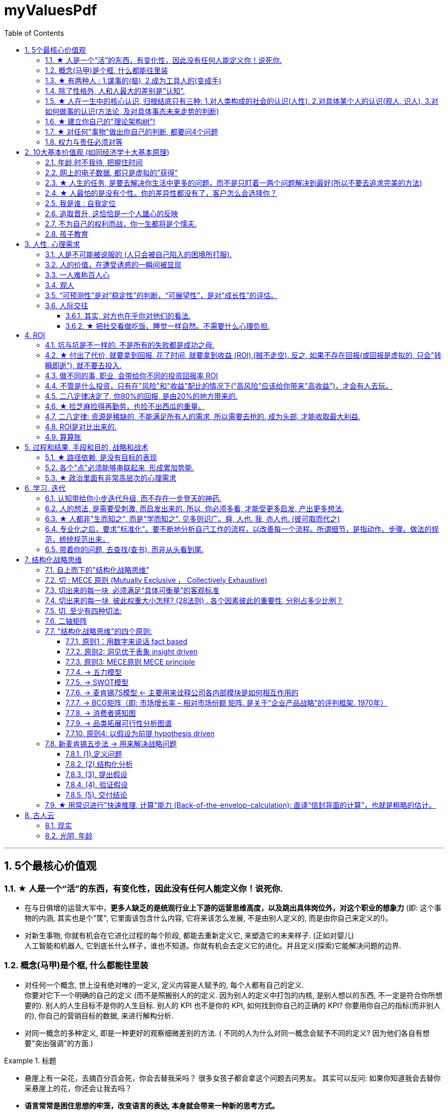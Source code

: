 
= myValuesPdf
:toc: left
:toclevels: 3
:sectnums:

'''


== 5个最核心价值观

=== ★ 人是一个“活”的东西，有变化性，因此没有任何人能定义你！说死你.

- 在与日俱增的运营大军中，*更多人缺乏的是统观行业上下游的运营思维高度，以及跳出具体岗位外，对这个职业的想象力* (即: 这个事物的内涵, 其实也是个"筐", 它里面该包含什么内容, 它将来该怎么发展, 不是由别人定义的, 而是由你自己来定义的!)。

- 对新生事物, 你就有机会在它进化过程的每个阶段, 都能去重新定义它, 来塑造它的未来样子. (正如对婴儿) +
人工智能和机器人, 它到底长什么样子，谁也不知道。你就有机会去定义它的进化。并且定义(探索)它能解决问题的边界.


=== 概念(马甲)是个框, 什么都能往里装

- 对任何一个概念, 世上没有绝对唯的一定义, 定义内容是人赋予的, 每个人都有自己的定义. +
你要对它下一个明确的自己的定义 (而不是照搬别人的的定义. 因为别人的定义中打包的内核, 是别人想以的东西, 不一定是符合你所想要的). 别人的人生目标不是你的人生目标. 别人的 KPI 也不是你的 KPI,  如何找到你自己的正确的 KPI? 你要用你自己的指标(而非别人的), 你自己的营销目标的数据, 来进行解构分析.

- 对同一概念的多种定义, 即是一种更好的观察细微差别的方法. ( 不同的人为什么对同一概念会赋予不同的定义? 因为他们各自有想要"突出强调"的方面.)

.标题
====
- 悬崖上有一朵花，去摘百分百会死，你会去替我采吗？
很多女孩子都会拿这个问题去问男友。
其实可以反问: 如果你知道我会去替你采悬崖上的花，你还会让我去吗？
====

- *语言常常是困住思想的牢笼，改变语言的表达, 本身就会带来一种新的思考方式。*


=== ★ 有两种人 : 1.谋事的(脑), 2.成为工具人的(变成手)

[options="autowidth" cols="1a,1a"]
|===
|Header 1 |Header 2

|谋事者
|- *始终会关心更底层的逻辑, 即, 我做什么(how), 才能更好驱动自己生意的某个指标发展? 即, 你脑海中已经开始形成"对于业务进行拆解, 驱动, 和管理"的思维模型.*

- 中国古语"知之为知之, 不知为不知" , 从来不是谋事者的价值观. *谋事者从来不会以"自己并非那个专业出身的人士",而关闭自己大脑的主动分析判断能力, 来抑制自己观点的发表,* 盲从"专家". 谋事者绝不会"被动式的学习", 和"不加验证, 不加批判"的接收他人的说法. ( 具有独立思考能力, 和批判性思维.)  +
**掌握"结构化战略思维"的谋事者, 不会以“不懂”为拒绝思考的借口，他总是试图分解问题，**运用放之四海而皆准的方法 (太阳底下没有新鲜事), 来逐渐深化“切”好问题.

- **谋事者在内心中, 首先就是把自己定位成”解决问题的人”，**而不是"在一旁的看戏者, 吃瓜群众". *谋事者的性格中, 本身就对问题保持着亢奋的“进攻”状态。(你自己就是爱思考者，要建立自己的价值观方法论大树框架"的人. 项羽: 彼可取而代之.* 曹操: 若天下没有孤，不知有几人称帝几人称王.)

- 正像王立群所说, *人分为几种: 1. 琢磨事的, 2. 琢磨人的, 3. 琢磨钱的, 4. 琢磨人事钱三者的, 5. 琢磨"死物"的(设计, 工匠).*

- 淘宝网总裁孙彤宇有90%的时间都在考虑淘宝的发展.

|工具人
|- 只关注把手中的事情做完, 而不去想这件事的意义价值有多大, 要想驱动你公司业务的发展, 有没有更好的方式?
|===


=== 除了性格外, 人和人最大的差别是”认知”.

- 天下大势(决策)，归根到底其实就取决于"关键人的关键认知".

- 画面设计这种工作, 是没有内涵的, 你被花花绿绿的画面吸引一天, 看过即忘, 头脑依然空空. 因为画面不像看书一样对你有思想收获 (有精神食粮感)!

=== ★ 人在一生中的核心认识, 归根结底只有三种: 1.对人类构成的社会的认识(人性). 2.对具体某个人的认识(观人, 识人), 3.对如何做事的认识(方法论, 及对具体事态未来走势的判断)

=== ★ 建立你自己的"理论架构树"!

去看管理学的书,找出里面的所有模型, 把前人总结出来的模型， 用MECE法则, 来重新分析拆解,组装到你自己的"理论架构树"上.





=== ★ 对任何"事物"做出你自己的判断, 都要问4个问题

[options="autowidth" cols="1a,1a"]
|===
|Header 1 |Header 2

|1.它存在的意义和价值是什么?
|即, *它是为了解决什么问题, 而存在?* 为什么它必须要存在? *它(该理论, 该方法)的同类竞争对手有哪些?* 其他事物能替代它吗 ?

|2.它宣称能针对解决的问题, 这些问题重要吗? 价值度如何?
|

|3.它是如何做到的?
|方法是什么? *背后的原理是什么?* 底层逻辑是什么? 心理学依据是什么? *每个方法的ROI如何? 成功率如何? 优点和缺点分别是什么?* 使用场景的前提要求是什么?

|4.没有一个理论是完美无缺的.
|对同一个问题, 经常不同高人间的观点(所站角度), 也会彼此不同 (这在政治学领域很常见). 那么你就要特别注意**他们(即竞争性理论)彼此间的批判, 观点逻辑如何. 对对方理论的漏洞, 挖掘深度如何?** 犀利度如何, 一针见血吗? 令你拍案叫绝吗? 并以此来补足你的思考漏洞, 和理论框架.

理论的思想演变历史, 能让我们知道它一路在解决的缺点.
不迷信任何理论, 就去查看它一路演过来的思想史. (背后的逻辑演变链条, 前因后果, 渊源发展路径). *因为每一次发展更新, 都是它试图解决自己原先的缺陷.*

image:img/0007.svg[,]
|===

=== 权力与责任必须对等

.标题
====
- 消费者购买某产品, 必定要通过"用户之旅"的全过程. 所以不能让负责最前端内容推广的公关人, 直接承诺最后一个环节的销售成果.
====

'''

== 10大基本价值观 (如同经济学十大基本原理)

=== 年龄,时不我待, 把握住时间

- 无论你做不做，学不学，你都会活到那个年龄！

=== 网上的电子数据, 都只是虚拟的”获得”

- 你在网上寻找的“圆梦”行为, 都只是虚拟的“获得”. 因为你都没有实实在在的得到它们. (无论你在电子游戏中获得多少"财富"和"成就", *游戏或电子数据从硬盘上一删, 就都没了. 而你之前为之浪费的时间, 却是实实在在的损失.* 只有真正进到你现实口袋里的，才是你真正得到的！ +
所以, 人的一辈子活动, 无论你做什么, 最大的实实在在的实体物质遗留, 就是生儿育女传承下去! 其他都会化为烟云.
**时光会带走无形，留下的只有实体。**回忆, 无形, 只属于我们自己 (随着我们死亡而消散)，而实体(实物财富)才是你唯一能留给后代的东西。

- 能在脑子里想到最终效果的东西(如打游戏, ps图片)，就不要实际再去做它们，因为你只不过是把脑中已经知道的结果, 再在电脑前浪费时间重复了一遍，没有必要! 只是在浪费你当天的时间. 你完全可以把这段时间用在其他方面.

=== ★ 人生的任务, 是要去解决你生活中更多的问题，而不是只盯着一两个问题解决到最好(所以不要去追求完美的方法)

- 正如你一路长大, 都不是"恋爱专家","育儿专家", "教育专家", "父母专家", "买房专家", "买车专家", 但你却一路解决了很多人生大事. 这正是你的人生任务! 必须要完成的. 很多事情我们只需要赢，而并非必须做到完美。 +
因此, 你要追求去解决"更多问题"(成为事事60分的管理者, 而不是成为只能做一件事的100分的专家), 即, 不断向管理层上走, 向"上方"走, 而不是在"平行线"上走.

- 兴趣分两种，一种是**(狭窄的)技术类兴趣**（下棋，弹琴，画画，编程，武士），一种是**(具有综合能力锻炼的)事业类兴趣**（做生意，建帝国，赚大钱，诸侯之心）。(就可以将人分成"工具人"和"谋事者").


=== ★ 人最怕的是没有个性。你的差异性都没有了，客户怎么会选择你？

- 人最怕的是没有个性。 *没有个性，你就只能做别人的影子或者传声筒。都不用说你的优势在哪里了，你的差异性都没有了，客户怎么会选择你？*(我们要让别人, 无论他是客户, 朋友, 对象, 知道我们的独特，这一点非常重要。)

.标题
====
- 电视上每个主持人，如果都只是拷贝其他之前的主持人的讲话的方式，哪里会有这么多各式各样的主持风格来？大家都长一个样子，分不出谁是谁了。

- **同质化艺人过多，会降低每一个偶像的不可替代性，**最终导致粉丝社群的黏性下降，缩短每一个偶像产品的变现周期。
(所以“设计师主不要有自己的风格？“你只会变成可无缝替换的标准件螺丝！自我阉割。这句话完全是站在资本方立场做出的，对资方有利，而不利于设计师本人）

- 如果是千篇一律的作品，有什么必要存在？总是要有点不一样的内容.
====

- 这些路不是用来局限住你的，而只意味着提供你一些选择的途径. *没有创新精神的人, 永远也只能是一个执行者。*

- **遇到比你有钱的人，请不要自动的卑躬屈膝，**除非…他有要把他的钱给你… *而通常有钱人，并不会把钱送给随便就对他们卑躬屈膝的人。*

=== 我是谁 : 自我定位

[options="autowidth" cols="1a,1a"]
|===
|Header 1 |Header 2

|正确的自我站位:
|→ 面对陌生人，是站在他们的上有老下有小的家人之后。  +
→ 面对熟人，是站在他们的老公或老婆之后（时时刻刻想到他们家人关系网），而非仅你们两个人面对面的存在. +
唯如此，你才能超脱于"陷入与对方的情感纠葛”之外！*你要跳出来, 作为外人, 第三方旁观者, 你才能看清楚: 在外人看来”你和人家有家室的人”这一出是何等的狗血剧情.*

|*你与同事之间都没有情感欠债, 彼此都不欠什么, 轻松点好.*
|
|===


=== 追取晋升, 这恰恰是一个人雄心的反映


- 通过各种手段(与高管有联系)获得上升(晋升)没什么不好意思的, 这恰恰是一个人雄心的反映, 当前的低下"现状"不匹配自己的真正能力!

- *要是我不主动去做这件事，他们可能永远也不会给我这个机会。* +
注意这种巧妙的说话方式，把公司的利益放在首位. 你在讲出自己想要的工作调整的时候，无论是重新安排还是工作时间变动，都要强调这对你的雇主会有什么影响，而不是对你自己。不要说“我需要”，或者“我想”，要在老板还没有来得及说出他们关心的问题之前，就打消他们的顾虑：工作调整会损害到你的业绩吗？会给公司增加成本吗？你负责的客户和业务会受到损失吗？

- 即使是做运营工作, 如果一个公司它对运营的期待, 就是定期生产出标准的内容、做些活动、维护促活核心用户，*这类架构给予运营师的可操作性空间 (及对你个人的成长性), 就非常有限。*(所以刘备不会久居人下, 必须要有自己能自主的空间, 地盘.)

=== 不为自己的权利而战，你一生都将是个懦夫.

- *我们最终会被人的坚强性格能力所吸引, 他的艺倒是其次的.*  +
我们为什么会被郭德纲吸引? 因为他的奋斗精神, 当他陷入困境时(因私下报销而成被告事件,陷入抄袭网络段子事件)的强大的求生欲爬出来的精神, 与敌人战斗(嘴仗)不认输的精神. *在这种强烈的战斗精神下, 他的优秀才艺能力的吸引力, 反倒显得其次了, 黯然失色了.* 于是最终, 郭德纲就成了一个既有才艺能力, 又有不服输的性格魅力的人.

=== 孩子教育

- *你是否在很多情况下，担心其他事物，其程度要超过对自己或孩子成长及情感关系的重视？*

'''


== 人性, 心理需求

=== 人是不可能被说服的 (人只会被自己陷入的困境所打服).

- 屁股决定脑袋, 站位决定态度

[options="autowidth" cols="1a,1a"]
|===
|Header 1 |Header 2

|*有不虞之誉，有求全之毁.*
|虞：预料。有意料不到的赞誉，也有过分苛求的诋毁。所以毁誉不必太在意。

|*善操理者-不能有全功，善处身者-不能无过失。*
|善于处理事理, 尚且不能完全成功. 善于修身的人, 尚且不能没有过失。

|百善孝为先，论心不论迹，论迹贫家无孝子； +
万恶淫为首，论迹不论心，论心终古少完人。
|真正孝顺与否, 这个主要看心，不是看表面行为，不是说锦衣玉食给父母就是孝顺，假如这样的话，那么清贫的人家就没有孝子了。  +
真正好色与否, 这个主要看行为，不是看心，假如按心念论，世人都免不了面对美色动心，这样的话，世上就没有一个完美无缺的人了。
|===


=== 人的价值，在遭受诱惑的一瞬间被显现

[options="autowidth" cols="1a,1a"]
|===
|Header 1 |Header 2

|**权，然后知轻重；度，然后知长短。**物皆然，心为甚。
|权：本指秤锤，这里用作动词，指称物。  +
称一称才知道轻重，量一量才知道长短，什麽东西都是如此，人心更是这样。

|相形不如论心，*论心不如择术.*
|观察人的相貌, 不如考察他的思想; 考察他的思想, 不如鉴别他立身处世的方法。
|===

.标题
====
- 其实我并没有傻到每次约会都带女儿，我只是想试一下，他对我女儿的态度。
====

=== 一人难称百人心

[options="autowidth" cols="1a,1a"]
|===
|Header 1 |Header 2

|人上一百，形形色色shai。 人上一万，无边无沿.
|

|一路玩意 惊动一路主顾, 一路宴席 款待一路宾朋。
|
|===

=== 观人

=== “可预测性”是对”稳定性”的判断，“可展望性”，是对”成长性”的评估。

→ 如果你十次有八次把事情做到80分，两次做到60分，上司对你的预期就是80分；  +
→ 如果你十次有六次把事情做到100分，四次不及格，那上司对你没有稳定的预期。


=== 人际交往

==== 其实, 对方也在乎你对他们的看法.

- 台上表演者, 也希望台下观众能与自己互动越热情越好. 而不是收到冷场.

==== ★ 把社交看做吃饭、睡觉一样自然。不需要什么心理负担.

- 社交就像吃饭、睡觉一样重要，同样，也应该像吃饭、睡觉一样自然。*不要对它抱着过高的期待和目标，把它放低一点，让它成为你生命中一件自然而然的事情，把它跟你的形象、评价、标准松绑。*


'''

== ROI

=== 坑与坑是不一样的. 不是所有的失败都是成功之母.

- 坑与坑是不一样的. 有的坑(编程)你可以填平; 有的坑(设计)你只会陷死在里头, 并不会因你有多少决心和热情而能跨过.

- 不是所有的失败都是成功之母，那些"有价值"的失败, 它们必须具备3个前提条件:

[options="autowidth" cols="1a,1a"]
|===
|Header 1 |Header 2

|1.*必须具有清晰的评判标准,* 而非像艺术那样玄学, "文无第一武无第二".
|可量化.

- "运营"本身不是个具有"标准化"的职业. 那你就很难总结成"课程". 因为个人理论色彩浓厚的课程, 很难普世. (这和"设计"这种工作是一样的)

|2.可重复,*可复现, 可复盘*
|- 投资（炒股）行为有一个特点，赚了钱常常不知道是怎么赚的，亏钱也不知道是怎么亏的，或者说**总结的那些原因, 没有可重复性。无法从成功中总结经验，也无法从失败中总结教训，这只能叫"经历", 而非"教训"。**

|3.损失是可控的
|能实施“快速失败”策略的前提, 是你对失败的亏损, 能拥有"可控性". 否则, 该策略就会变成一个黑洞: 一开始以为只是一个小小的投入，最后却变成“葫芦娃救爷爷"，全部搭进去了.
|===


=== ★ 付出了代价, 就要拿到回报. 花了时间, 就要拿到收益 (ROI),(贼不走空). 反之, 如果不存在回报(或回报是虚拟的, 只会"转瞬即逝"), 就不要去投入.

- 学习中遇到的问题, 在你解决后, 必须将"解决过程中的思路, 和采坑教训"记录下来, 复盘. 即, *结果不重要, 如何想出"解决思路"的过程, 才是最有价值的! 如果没有复盘，你 90% 的功夫白费了 —— 你花了不少时间，读了不少代码，除了拿到一个结果外，并无太大的"掌握了解决问题的方式"收获。*

- 提高复盘频率: 在做事的当时，遇到各种问题，你做出过的各种失误, 就要立刻把"领悟"记录下来，随遇随记，用最小迭代法，最高频率的提升自己。

=== 做不同的事, 职业, 会带给你不同的投资回报率 ROI

- 两个骰子加起来:  +
→ 等于5点的概率, 是 1/9.  +
→ 等于2点和12点的概率最小, 是1/36.  +
→ 中间7点的概率最大, 是 1/6.  +
*我们发现, 这11种情况并不是等概率的.*

- 好的, 成功概率更高的专业和职业, 就是比低的职业更能上岸！

- 男怕如错行. *越是吃人深坑的入口处，越是铺满了最迷惑人的鲜花, 来引诱你陷进去.*

=== 不管是什么投资，只有在"风险"和"收益"配比的情况下("高风险"应该给你带来"高收益")，才会有人去玩。

- 刚成立的新公司值得去吗？其实这个问题的本质, 跟"刚成立的公司值不值得投资"(即"风险投资")是一个样的。 +
去刚成立的新公司，也是**风险投资, 要讲风险和收益配比的原则，你不能承担着巨大的风险(新创业公司)，但却只能获得明显很小的收益(低薪水).**

- 在风险不变的情况下扩大收益, 和在收益不变的情况下减小风险, 是一回事。


=== 二八定律决定了, 你80%的回报, 是由20%的地方带来的.

- *二八定律表明, 最后10%的功能, 往往需要90%的成本耗费, 在投入产出比是不合算的. 只要你舍弃最棘手的那10%的任务, 你肯定能更轻松的解决更有利润价值的90%的问题.* +
即使不计成本, 事实上也没有人能提供100%解决方案的软件. 你只能满足大多数人的需求中的大多数问题, 而不是全部. (同样, 不可能世界上所有人都喜欢你. 你也不是人民币, 能满足人见人爱.)

.标题
====
- 程序运行的80％的时间, 其实是花在20％的代码上，剩下80％的代码就算优化到速度无穷快，也没有意义。
- 很快就飞进垃圾桶的东西, 比如设计, 不需要你去打磨.
- 你的短视频也不是"做电影"要流传后世.
- 把用英文写文档, 说成是为了提高逼格，显然是很幼稚的看法。人的精力是有限的，当然要投入到收益最大的事情上面去。
- 穷人常常把钱花在昂贵的治疗上，而不是廉价的预防上。
====


=== ★ 捡芝麻捡得再勤劳，也捡不出西瓜的重量。

- 不要从垃圾堆(新闻,自媒体)里提炼黄金, 你直接从书里(教科书等)能得到的更多!你花n天几百个小时想从自媒体文章中提炼出的干货, 还不如你看几个小时的好书能从中得到的多. 所以, 放弃这些成堆的自媒体文章, 去阅读人家整理好的干货书籍, 才是使你"不浪费大量宝贵时间"的最好做法.

.标题
====
生活中捡芝麻的行为:  +
→ 为了省一元出租车钱，在路上多走 10 分钟。 +
→ 为了抢几元钱的红包，每隔三五分钟就看看微信。  +
→ 为了“双十一”抢货不睡觉。
====

=== 二八定律: 资源是稀缺的, 不能满足所有人的需求, 所以需要去抢的. 成为头部, 才能收取最大利益.

.标题
====
- 1%的电影拿下43%的电影票房，那么也就是说99%的影片去争夺57%的市场空间. (成为头部, 才能收取最大利益.)
====


=== ROI是对比出来的.

- 对roi的衡量, 不是从单方因素决定的. AI 对你的替代，不取决于(求职者)你的能力，而是取决于(资方)对AI的"使用成本"考量。


=== 算算账

- 双休和的单休，看起来只多了一天，但实际上是6:1和2.5:1（工作时间比休息时间）的差别: 5天工作/2天休息= 2.5/1

'''

== 过程和结果, 手段和目的, 战略和战术

=== ★ 路径依赖, 是没有目标的表现

- "因为以前这样做，所以现在也这样做..." 这个思考是错的。这样的路径不是根据目标来的，是**根据以往习惯来的(即路径依赖)，这是没有目标的表现。 (必须倒过来想, 以终为始. )**

.标题
====
- 对用户来说，他关心的是速度, 比如"扫描速度从20秒提升到10秒". 这个目标实现了，留存率自然就上来了。而不是公司一开始就把目标设计成"留存率"或用户"使用次数"，因为这只是"公司角度"的目标和需要, 而不是"用户"的目标和需要. 所以一定要站在用户的角度来考虑问题. *在“速度”这个目标下, 又能分解出很多个子目标.*
====

=== 各个"点"必须能够串联起来, 形成累加势能. +
所谓战略, 就是在你的大方向下, 各个"点"必须能够串联起来, 形成累加势能。 如果你在各种方向上布满了各种产品，*彼此却不能借力, 以至于每个单点都只能单独去与对手竞争, 你就会非常吃力.*  +
(这和人生是一样的, 你在人生中所做的任何事情, 必须对你的最终目标有累加推动效果. 即, 不要去积累你不想积累的, 对你"上岸"没有用的经验!)


=== ★ 政治里面有非常高层次的心理需求

- 对客户是需要引导的，你要启发 (如同古代的说客一样. 他不一定想到这些利害关系, 所以你要启发他们,就如同古代的说客一样)。*客户的需求是不一样的，不同的人他有不同的需求，*"三扣"是低层次的客户的低层次的需求。如果你无法启发客户的高层次的需求，那你就只好把自己混同于其他那些低层次的销售人员。*人往低处走一定比人往高处走要容易.* 做销售，如果你把自己混同于低层次的这种销售，最后你一定是做到了所有的客户全是低层次的客户。

- *政治里面有非常高层次的需求，你如果能够涉及到客户内部的高层次的这种政治利益的种种冲突，能发现很多机会* (想想中国历史, 三国志里面的政治斗争和说客游说)，而不是去简单的满足他一些基本上的需求而已。

- 我虽然反感商业的暧昧、灰色的、不体面的一面，但这恰恰是做成一个事业的必经之路。*不是说把自己变脏，而是说把自己弄得容忍度要大一些 (黑白通吃)，要不然你就没法运作一个很大的事情。*

'''

==  学习, 迭代

=== 认知带给你小步迭代升级, 而不存在一步登天的神药.

- 学习类, 思维升级的课程, 最好把它们看做是能给你启发(每次都比旧的你, 多知道一点点), 而不要把它们看做是灵丹妙药, 吃一颗就能直接让你跨一大步, 改变命运.

- 讲"抗压"的书，里面每一条, 你觉得作用都很小. 事实上这源于你的错误预期，幻想着有一个神招能一下子解决你的大问题. 其实世上不存在神药, 有的只是一个个心理小技巧，虽然它们每一个都作用微小，就像一条条蛛丝一样，但几十个小技巧合在一起，共同来起作用，就能像"结成的蛛网"一样，联合起来就有强大的力量了！

=== 人的想法, 是需要受刺激, 而启发出来的. 所以, 你必须多看, 才能受更多启发, 产出更多想法.

- 无论是行业, 还是政治(历史), 你需要不断的去思考对手, 和他们这样做背后的逻辑, 你才能对于这个行业形成越来越清晰的认知格局。

- 如果你能进入世界精英的大脑，他们眼睛所看到的东西你也能看到，他们耳朵所听到的东西你也能听到，他们**做过的事、成长与得到经验的历程、生存与斗争交手的细节，他们的情感动摇与意志抉择，他们的判断依据与价值观排序，**你都犹如和他们一体一般经历并知晓。遍观人、事、组织的生存历程本质之后，就等于你自己经历了这些一遍一样，你和他们就是拥有完全一样的思想见识与能力影响力。

=== ★ 人都非"生而知之", 而是"学而知之". 见多则识广。舜, 人也. 我, 亦人也. (彼可取而代之)

- 数学只分为三种: 你没见过的、你没理解的、你已经忘记的.

=== 专业化之后，要求"标准化"。要不断地分析自己工作的流程，以改善每一个流程。所谓细节，是指动作、步骤、做法的规范，统统规范出来。

=== 带着你的问题, 去查找(查书), 而非从头看到尾.

- 没有问题，就是最大的问题. 因为**没有问题，就意味着你不知道你的目标在哪里. 就不知道你的船真正应该往哪个方向去.** 所以你从头看到尾, 就是最大的浪费时间.(尤其看低含金量的自媒体文章时)

'''

== 结构化战略思维

=== 自上而下的"结构化战略思维”

- 不会因缺乏相关的专业知识和经验而纠结，往往直接从问题本身（“上”）着手: 用“切”的方法, 来分解问题. 并**用严谨的逻辑, 全面地提出假设，而后或通过对数据的采集与分析, 来证实假设，或证伪, 推翻已有假设, 并建立新的假设（“下”），如此循环, 而深入地验证假设。**不断探究深“挖”问题核心，以获取问题的最终解决方案。

.标题
====
- 你要想出, **通过何种方法，来验证这个观点? 为什么你的目标客户只能是年轻女性呢？**这是由什么造成的？是你产品的"设计现状"决定的么？改一改能吸引到其他用户么？因此, 随着问题的逐步分解和分析的深入，越来越多的业务细节会浮出水面。
====


- 只有你自己想出方法论，*你就能独立想出"任何世上还不存在的, 解决某个问题的方法论"*，就好像印度数学家独立证明出"西方数学家证明过的数学原理"一样，**你就会对自己的思考分析，建模能力很自信，**你就是一个真正的理论思想家，能创建出自己的理论体系, 和方法论架构.


=== 切 : MECE 原则 (Mutually Exclusive ， Collectively Exhaustive)

“切”是结构化拆分的通俗叫法，是结构化战略思维的基本功。结构化拆分, 就是在"自上而下"分析问题时，把问题逐层分解成更细节的部分，每次拆分, 都遵循MECE原则。最终得到一个树状的逻辑结构。

MECE原则,即 : +
1.子分类相互独立, 无重叠； +
2.子分类加起来, 穷尽全部可能。

如果缺乏结构化拆分能力，人们在思考时, 就往往会陷入"在各种毫无联系的单点思绪之间跳跃"的困境中, 浪费时间.




=== 切出来的每一块, 必须满足“具体可衡量”的客观标准

否则, 对切出来的每个子类的价值判断, 就会陷入"模棱两可"的窘境。如果双方对“好与坏”“对与错”“公正和不公正”的切分维度, 没有一致的具体可衡量的评判标准，必然会陷入分裂的"价值判断"争论中。

.标题
====
- 比如: 不要只简单的"定性"切成"好""坏"两块, 你要"明确量化", 什么是"好"? 什么是"坏"? 要把具体的评判标准, 清晰地列出来.

- 比如: 如果"公益捐赠"是个好的行为，那么它的评判标准是什么? +
-> 是金额吗? 还是频率吗? 那么什么金额或频率才算达标？能"量化"的衡量标准是什么? +
-> 是否跟个人财富总额成比例？如果是，比例应该是多少？ 能"量化"的衡量标准是什么? +
-> 除了捐赠, 其他类似的行为也算吗? 能"量化"的衡量标准是什么?

每个上层问题, 都会引出下一层更深的细节问题，都需要你去思考清楚。
====


=== 切出来的每一块, 彼此权重大小怎样? (28法则) . 各个因素彼此的重要性, 分别占多少比例？

- 维度清单, 和评判标准, 齐备之后，第三步是给每个维度赋予一定的权重值。比如"员工考核"问题的结构树, 假设最终的核心维度有ABCD四项，每项的最高分都是100分。A项占整体决策权重的50%，B项占30%，C项和D项各占10%，总和应该永远是100%。


=== 切, 至少有四种切法:

[options="autowidth" cols="1a,1a"]
|===
|Header 1 |Header 2

|1.数学公式法 (财务学, 经济学, 金融学, 自然科学中, 有大量的人类发现的"能分解世事"的数学公式)
|如: 利润=收入-成本. +
继续往下分解公式: +
收入公式 = ... +
成本公式 = ..

|2.子目录列举法 (即你自己用mece切分, 想出来的清单或公式)
|金字塔原理

|3.流程法 (时间维度)
|即流程步骤, 整个链条, 或"生命周期"上的每一阶段. 对其做分解.

|4.逻辑框架法
|
|===

切, 可以从不同的维度(视角)来切. 比如, 对于”判断项目优先级”这个问题, 可切的维度有很多：比如, 项目规模（收入/投入, ROI）、项目战略重要性 .... *在众多维度中，要找出两个跟"项目优先级"最相关的维度或属性，其组合(二轴模型)就可以定义"项目优先级"。*

.标题
====
- 择偶判断. “切”男性, 维度有 : 价值观, 事业能力, 情感能力(情商), 财富(财商), 智商, 工作职业, 年龄, 籍贯, 等等. 可以从中跳出2-3个变量, 来做成二轴图. 看潜在对象在四象限图上的分布位置, 就能一目了然好坏.
====

当然, 还**要思考这两个变量间有什么关系存在？是因果关系，还是相关关系，还是完全没有关系?** 没有关系的话，这个二轴图就完全没价值了. +
数据挖掘工具，如python, SPSS、SAS 等, 可以**做"数据回归"等分析, 帮我们寻找相关的维度。**你要学习统计学和数据分析.

切后, 挑选出不同数量的变量，就可以产生不同的模型. (最简单的就是 2个变量的"二轴模型"了)

=== 二轴矩阵

[options="autowidth" cols="1a,1a"]
|===
|Header 1 |Header 2

|两个维度, 就切分出4象限, 每个象限, 有各自的"可实施策略". (BCG波士顿矩阵亦然).
|image:img/1002.svg[,]
image:img/1003.svg[,]

|3个维度: 比如第三个变量是净利润, 可以用圆圈面积来表示它.
|image:img/1001.svg[,]

多维图谱, 有助于生成通俗易懂的分类, 和**对待每种分类的 应对战略或对策。**
|===


=== "结构化战略思维"的四个原则:

这4个原则, 它贯穿"新麦肯锡五步法"的全过程.

==== 原则1：用数字来说话 fact based

- 数字至关重要。但**数据本身并不能表达任何含义，只有数据与逻辑结合在一起时，我们才可能从中获得发现。**

- 数字常见的陷阱: +
1.没有经过验证的数字都是骗人的. +
2.*即使数字是客观的，但数字的产生、筛选和解读, 都能被人干预, 扭曲, 污染。*

- 误导手段有 :

[options="autowidth" cols="1a,1a"]
|===
|Header 1 |Header 2

|选择性提供数字，只选择对自己有利的数据点，误导人们推出与客观事实相反的结论。
|如, 在波动曲线中，如果有意只选择有利的数据点，就可以造出能符合任意"斜率"的上升趋势图. +
image:img/0008.jpg[,500]

|偷换概念:
|某路演企业宣称 : “本公司营业收入连续三年增长20%以上，是健康且稳步增长的高科技企业。” +
这句话前半句是数字, 后半句是观点结论. 即使数字是真的, 但**这个数字并不一定能推导出“健康且稳步增长”的结论。因为收入只代表当前的单一一个变量, 还有其它很多关键性变量要审查. 即要全面分析该企业的基本面情况**(犹如你是医生, 对病人做全面体检)(财务上的, 竞争战略上的, 未来威胁上的. 利用 swot, 波特五力模型, 波士顿框架等等). 战术上成功, 战略上失败的例子比比皆是.
|===


==== 原则2: 洞见优于表象 insight driven

- 可以通过以下几个简单步骤, 来练习寻找洞见： +
(1) 寻找数字中的规律和趋势（Pattern） +
(2) 寻找极端的数字(极端的数据点包括: 最大值、最小值和数字0), 及其背后的涵义, 导致这些极端值的原因是什么? +
(3) 对比参照数据(同比, 环比, 与竞争对手互比), 并分析差异, 为何两者会有差异? +
(4) 寻求其他相关信息. 因为财务报表中的数据有限, 还需要其他市调, 访谈等来收集必需的数据. +
(5) 推演并提炼洞见。-> 新麦肯锡五步法, 就是在解决这个问题.

- 阐述你的观点时, 也要"洞见先行" -- 30秒电梯法则 : 先阐述自己的核心观点，也就是洞见，然后再辅以论据, 或分论点。(金字塔原理) +
image:img/0009.png[,200]


==== 原则3: MECE原则  MECE principle

- 在攻读MBA学位的时候，战略主修课教授, 会体系化地传授众多经典管理学理论。如波特五力模型等等. 但在麦肯锡从事战略咨询工作，**每个人都要根据实际情况，利用维度切分, 和MECE原则, 创造出多个用于解决实际问题的全新理论框架，并以此为整个项目的逻辑主线。**学习、创造并超越经典模型框架, 已经成了麦肯锡人的家常便饭。 +
每个经典的理论模型, 都是用来解决非常具体的商业问题的。 +
对谋事者而言，经典管理学理论, 同样遵守着维度切分和MECE原则。*掌握了结构化战略思维的基石，就可以复盘这些理论的生成过程，并创作出更符合时代要求的新框架.* “尽信书不如无书”, 对前人的成果, 我们都要持"批判性学习态度", 尊重前人, 挑战前人, 才能超越前人. (王侯将相宁有种乎? 彼可取而代之.)

==== -> 五力模型

五力模型并不完美, 用MECE原则来审视它, 会发现, 它遗漏了很多对企业同样会有影响的要素. 通过锲而不舍地“刨根问底”，你就能对波特五力模型的内容、功用, 和局限性, 都产生更深刻的认识。

==== -> SWOT模型

SWOT模型只是用了最简单的单一维度逻辑法切分。只用了一个变量: “内部vs外部”, 然后把它拉伸成带有"有利vs不利"这个价值度量.

从设计上看，**SWOT分析是粗线条地初步梳理思路的工具，而不应该成为呈现思考结果和洞见的方法。**企业管理外部和内部, 都应该有更细节、更深入的切分方法，如波特五力模型, 就在外部分析上, 比SWOT分析中的“机会”和“威胁”更有深度。

从内部分析角度看，SWOT好坏两极的逻辑也过于粗糙，跟麦肯锡7S模型, 和比较通用的企业战略画布等模型, 在细节层次上有很大差距。

==== -> 麦肯锡7S模型 <- 主要用来诠释公司各内部模块是如何相互作用的

麦肯锡7S模型, 把"共同价值观"放在所有要素的中间，凸显"价值观"是各个部分的核心黏合剂，所有要素都围绕着价值观。 +
*实操中，会把元素两两配对进行分析，把图谱转化成"比较矩阵"(即二轴模型)。*

作为训练有素的结构化思维“切”的专家，先习惯性地看一下7S模型中, 这7个要素是否符合MECE原则? 你会发现, 虽然它冠以“麦肯锡”的前缀，但这7个要素却不止一处违反了MECE原则！

**相对于麦肯锡7S模型，实操中有几个类似的模型框架更实用。**比如传统管理理论的“人、系统、流程”, 和阿里系提出新零售的“人、货、场”，都是相对符合MECE原则的对企业运营的“切”法。

==== -> BCG矩阵（即: 市场增长率 – 相对市场份额 矩阵. 是关于"企业产品战略"的评判框架. 1970年）

image:img/0010.jpg[,450] +
image:img/0011.png[,500]

[options="autowidth"]
|===
|BCG矩阵|评判指标|简版

|Y轴 : 市场吸引力|市场"销售总额" 的增长率|细分市场"销售总额" 的增长率
|X轴 : 企业实力|"市场占有率", 技术, 设备, 资金利用能力等|单一产品"相对市场份额"
|===

公司的所有产品, 被划分到四个象限，这四个象限也可以称作“产品类型”. +
*BCG矩阵具有"多维图谱"战略指导的特性：把产品准确放在相应的象限中之后，产品的发展战略大方向, 就很自然地被确定了。*

[options="autowidth" ]
|===
||所处市场|战略方向

|现金牛产品
|处在"成熟市场"中, "产品市场占有率"高.  (如可口可乐)
|不需要太多投资了, 因为你已经是头部玩家了, 即使你投资了, 也增长不了多少市场份额了. 你现在的任务, 就是保持住这个大头市场份额, 从中赚到的钱, 用来给你公司的未来战略性产品, "明星产品", 去做它们的投资发展!

|明星产品
|处在高速发展的"增长市场"中，你产品的"市场占有率"也高. (如, 人工智能汽车领域的特斯拉)
|由于市场还在扩张增长, 所以你不能停下投资, 要用大量投资来保持住你同步增长的市场份额. 增长率别掉下来.

|问题产品
|处在在高速发展的增长市场，但你产品的当前的"市场占有率"低。
|你处在一个高增长的赛道，这就意味着资本和潜在玩家都会涌入。未来很美好, 现实很残酷. 你只有两种结果: 1.要么把你的"疑问产品"作为战略方向, 来加大投入, 转变成"明星产品". 2.要么放弃.

|瘦狗产品
|处在已经饱和, 或略萎缩的"成熟市场"中，你产品所占的"市场占有率"低。
|由于行业竞争大局已定, 头部玩家都跑出来了, 你处在长尾集团中. 行业的"生命周期"也过了增长阶段. 那么针对"瘦狗产品"，建议采用撤退战略，减少产能，逐渐撤退；对那些"销售增长率"和"市场占有率"均极低的产品，应适时淘汰。
|===

BCG矩阵诞生较早, 现在来看只是个"产品战略"讨论的起点框架。

**BCG矩阵的问题在于它存在着模糊性: 维度切分, 要求维度必须满足"具体可衡量"的客观标准。**

- 而以X轴为例，**瘦狗产品从哪一个具体数字点开始变成现金牛产品, 一直是争论的焦点。("定量"比"定性"更重要)**
- 如何确认产品在细分市场的份额, 也容易引发分歧。
- BCG矩阵近乎“一刀切”的产品战略, 非常武断 : 现实中产品战略的复杂度, 远远超越该框架的主要维度。就瘦狗产品这一品类而言，现实中大多数产品都会被划归到这个象限。然而，瘦狗产品有很多其他未被提及的维度功用，不能一概而论。比如在快消品行业里，瘦狗产品很可能是“多品牌战略”的一部分。在美国的早餐燕麦片市场， 头部企业如通用磨坊（ General Mills ） 和家乐氏（Kellogg's）, 就用大量瘦狗产品来占领货架空间，让其他中小竞争对手找不到货架而无处立身。

**对每一个理论模型框架，你要多了解对其后续的争议和发展。这和"政治学理论"是一样的，后人会不断完善前人理论的漏洞和不足, 并提出全新的更完善的理论.  同时, 实践是检验某理论是否是“真理”的唯一标准.**


==== -> 消费者感知图

"消费者感知图"的主要功能是: 细分消费者或购买者，并根据每个细分客户群体, 制定公司的产品战略。

消费者感知图也是由两个维度“切”分而成的：

[options="autowidth" cols="1a,1a"]
|===
|Header 1 |Header 2

|X轴 : 是消费者对价值的追求，也称为“价值感知”。
|"价值感知"数值越大, 意味着产品的质量、原材料、技术和包装等因素越优秀。

|Y轴 : 是消费者对品牌的追求，也称为“形象感知”。
|"形象感知"的数值越大, 表明产品品牌在消费者的思维空间中占比越大。(营销的"定位"理论中, 占据消费者心智的前三格)
|===

**这两个维度（变量，二轴）, 其实就是"表"和"里"，既要面子（品牌）, 又要里子（质量）.**

image:img/0012.jpg[,500]

可将消费者, 划分到这四个象限中:

image:img/0013.svg[,400]

[options="autowidth"]
|===
|消费者的心理|面子 (对品牌的要求)|里子 (对性价比, 质量, 价值的要求)|消费者类型|企业的战略

|价格敏感型|要求低|要求低. |最主要的决策因素往往是"价格"|企业要降低成本, 形成价格优势
|实用型|要求低|要求高|这是一群懂行, 并追求"高性价比"的消费者。他们对于广告等营销方法相对不敏感，只看中物美价廉.
|追求极致型|要求高|要求高|如, Apple用户|广告投入和产品研发迭代, 缺一不可
|虚荣型|要求高|对产品价值要求相对不敏感|如, 星巴克用户|产品的品牌形象非常关键，厂家要重资布局市场及营销 (打造人设)。
|===

消费者感知图, 与BCG矩阵相似，都可以指导公司产品战略方向。每一个产品, 只聚焦服务一个或多个消费群体，而不是全部消费者。*把"产品"和"相对的细分市场群体"做匹配后，就可以根据每个细分客户群体不同的需求特色, 来指导产品战略。*

如果用结构化战略思维, 来审视这个模型，就会发现, "消费者感知图"的缺陷也比较明显 : 如“价格”这个维度, 没有被充分地量化体现。价格因素被包含在X轴和Y轴的因素中，如质量、原材料、技术、包装和品牌等，但比较难以量化。 +
要进一步精进这个图谱，可以将"价格因素"嵌入X轴，但会增加模型的复杂性；也可以把"价格"作为Z轴, 变成立体模型，但同样会增加展示复杂性. *你必须要在维度增多能带来好处(精确性增加), 和坏处(复杂性也同比增长)之间,做出权衡.*



==== -> 品类拓展可行性分析图谱

我们可以用两个指标(维度), 来画出这张二轴图. 选出的两个变量是: *1.新品类与你主营业务的相关性, 紧密程度如何?  2.你在新品类上, 拥有的"核心竞争优势"程度如何?*

image:img/0014.svg[,400]

image:img/0015.jpg[,500]

X轴品类, 要符合MECE原则, 并按照与白电核心产品的相关性大小, 做降序排列。也就是说，新品类离白电越近, 意味着与白电相关性越强，反之相关性就越弱。

这些直线彼此交汇, 就**构成了一个网状的方格矩阵。这时，每一个方格其实代表了一次判断：判断新品类与企业已有各核心竞争力, 能否匹配。**这个图谱是个不折不扣的关键图谱，*以该框架为基础, 可以引导初期的"品类拓展战略"的讨论。*

对每一个方格依次进行研讨。在图谱上用“√”, 来表示某个具体核心竞争力, 支持此新品类，而“╳”表示不支持，用“○”表示不确定。任何“√”多的品类, 都值得第一轮深入调研。你发现“黑电（电视）”“小家电”和“家具”, 与已有的核心竞争力比较匹配，值得第一轮深入调研。

下**一步就聚焦于这三个赛道市场有多大、竞争是否激烈、竞争对手是谁等问题，**看一下已有市场状况, 并关注有无需求变化。(煮酒论英雄，论天下大势，并制定出"制霸天下"战略的"隆中对"分析.) 如果决定做新品类，*要考虑公司还不具备哪些新的核心能力，需要在短时间内建立等。*

这个图谱还可以横向地进行观察，看看哪些能力, 可以作为单独的第三方服务输出。IT系统、物流和服务能力都是不错的候选项, 可深入探讨新业务拓展的可行性。


==== 原则4: 以假设为前提 hypothesis driven

*假设是有依据的猜测。*“以假设为前提”, 就是在决策过程中, *根据已有的有限数据, 先提出问题的动因, 或"解法"的假想，-> 然后以该假想为标靶, 去收集足够的数据, 来证实或证伪 (即: 大胆假设，仔细求证)；*-> 如果收集的数据, 并不能完全支持已提出的初步假想，就要及时调整假想, 或**提出新的假想，然后再次收集足够的数据进行验证，**进而形成一个从假设到验证的循环，如此反复直至假想被数据支持成为洞见。

image:img/0016.svg[,700]

“以假设为前提”, 是结构化战略思维方法论的核心原则，*在流程上, 要形成从"提出假设"到"验证假设"的闭环.* +
事实上, 人类科学的研究和进步, 也是遵循这这个方法. 比如对量子力学的研究.



=== 新麦肯锡五步法 -> 用来解决战略问题

*常见的企业战略问题, 有: 企业发展战略、新产品战略、拓展战略, 和市场进入战略等. 每一个问题都会被麦肯锡视为一个战略项目.* 麦肯锡咨询师的主要工作, 就是解决这些战略项目问题。而这些解决战略项目问题的方法和流程, 非常值得学习和借鉴。 +
新麦肯锡五步法, 从项目管理的角度，串起**战略项目解决从开始到交付的5个关键步骤：定义问题、结构化分析、提出假设、验证假设, 和交付.**

image:img/0017.jpg[,500]

[options="autowidth" ]
|===
|新麦肯锡五步法|通常, 一个项目用时 8~10周 完成|用时

|1. 定义问题|要寻找"为什么该问题必须要解决"的本质原因. 背后的真实动因. 要一层层往前追溯. 而不要相信他人给出的表层借口.|第1周
|2. 结构化分析|<- MECE原则, 切. 一层层往下深入|第1周
|3. 提出假设|<- 以假设为前提|第2~7周 /或第9周
|4. 验证假设|<- 实地调研, 用数字说话, 洞见优于表象|第2~7周 /或第9周
|5. 交付结论|<- 谈判技巧, 30秒电梯法则, 金字塔表达原理|项目的最后一周, 即第8周或第10周
|===

==== (1).定义问题

**如何衡量是否“定义了正确的问题”？最直接的衡量标准就是，当这个正确的问题被解决后，相关的所有问题也会得到完全解决, 而没有后遗症。** 而不是“拆了东墙补西墙; 头痛医头,脚痛医脚”的暂时缓解。

问题定义工具箱: 该工具箱(相当于编程中的第三方库, 脚手架), 可以帮你在细节层面, 精准把握问题定义的框架。

最基础需要解决的问题, *定义不要太宽泛, 必须符合 smart原则* (SMART Goals): +
[options="autowidth" cols="1a,1a"]
|===
|Header 1 |Header 2

|S = Specific 具体
|Be as clear and specific as possible /with what you want to achieve. The more narrow your goal, the more you’ll understand the steps necessary to achieve it.

|M = Measurable 可衡量
|What evidence will prove you’re making progress toward your goal?

|A = Achievable 能落地
|Setting goals /you can reasonably accomplish /within a certain timeframe.

|R = Relevant 与你最终想实现的核心目的, 具有直接相关性.
|When setting goals for yourself, **consider whether or not they are relevant. Each of your goals should align with your values and larger, long-term goals.** If a goal doesn’t contribute toward your broader objectives, you might rethink it. Ask yourself why the goal is important to you, how achieving it will help you and **how it will contribute toward your long-term goals.**

|T = Time-based 有时限
|What is your goal time-frame? An end-date can help provide motivation and help you prioritize.
|===


在定义问题时: +
[options="autowidth" cols="1a,1a"]
|===
|Header 1 |Header 2

|1.要摸清问题的大背景，从全局角度看待这个具体问题。
|比如，这个问题出现时, 市场需求的变化、竞品的模式和成绩、有无创新性的科技潮流, 或替代品等。这些都有利于将问题复位到大的商业背景中，而不是孤立地看待问题(变成头痛医头, 脚痛医脚)。

|2.要定义"成功解决问题"的最终验证标准。
|验证的标准, 可以是财务上的指标，比如三年内收入增长100%；也可以是非财务的，比如品牌市场影响力一年内达到品类前三。

|3.明确问题的边界。
|因为在解决问题的过程中, 稍不留意，问题的范围就会悄然变化，也就是“范围蔓延”（Scope Creep）。*问题或项目范围的经常变化, 会导致团队缺乏聚焦，也会造成解决问题的周期超长，资源管理失控。*

|4.弄清楚解决问题时的限制条件。
|现实中并不是所有方案假设都能被接受.

|5.要明确问题解决的相关人员和责任人。
|可以借鉴项目管理的经典“责任矩阵RACI”（Responsibility Matrix）。责任矩阵将相关人员分为四类：R责任人、A负责人、C被咨询人, 和I被通知人。责权就相对清晰，容易追踪问题解决的进展.

-> 谁执行（R = Responsible），负责"执行任务"的角色，具体负责操控项目、解决问题。即干活的人，搬砖的, 乙方. +
-> 谁负责（A = Accountable），对任务"负全责"的角色，只有经其同意或签署之后，项目才能得以进行。即负责拍板的人，或者出钱的人, 甲方. +
-> 咨询谁（C = Consulted），在任务实施前、中, "提供指定性意见"的人员。 +
-> 告知谁（I = Informed），"及时被通知结果"的人员，对I, 我们不必向其咨询、不必征求他们的意见. 他们只需知道过程就行了, 没有发言权。 即被告知的人，邮件中的抄送者. +
-> 有时又成为RASCI矩阵，即多了一个S：S(Support)支持者：有钱出钱，有力出力.

|6.明确能调配的资源。
|资源分为内部资源和外部资源。外部资源包括专家、信息来源（例如专业数据库等）、专业服务商等。
|===


==== (2).结构化分析

即"切".

要注意几个陷阱:

[options="autowidth" cols="1a,1a"]
|===
|Header 1 |Header 2

|相关关系 ≠ 因果关系
|相关关系: 是指一个变量(var 1)变化的同时，另一个变量(var 2)也会随之发生变化，但不能确定var 1 变化是不是 var 2 变化的原因。 +
统计学教科书里教的第一件事就是: "相关关系"不是"因果关系"!

image:img/0018.svg[,350]

进来, "相关关系"成为大数据计算的核心算法之一，在市场营销等商业实践中备受追捧。因为"大数据分析"可以在完全不考虑"因果关系"的情况下，通过数据点的"相关性"和其他规律，精准地给出对下一个购买行为的预测分析。**商家不必纠结“因果”，仅用"相关关系", 就可预测大部分市场营销的需求。** (就好像你不需要知道量子物理学的具体原理，只需要知道它是有效的, 就能直接使用它.)

.标题
====
- 美国零售大户Target, 曾经利用消费者购买数据, 判断女性消费者的怀孕状态，并通过推送婴儿用品广告等方式, 进行精准市场营销。-- 如果发现女性消费者突然改变自己的消费习惯, 并开始新的消费行为，如购买无香的身体乳液，购买一系列如钙、镁和碘等维生素，购买育儿图书或杂志，或者注册了孩子的礼物名单等，商家内部客户管理系统（CRM）就会提升所谓“怀孕预测指数”。一旦指数达到设定标准，公司就会为此类消费者打上标签，并向这类消费者按不同孕期阶段, 进行促销，一次推送多达20多种孕期产品的介绍或样品。

- 美国零售门店经理们, 只需要知道每逢超级碗（Super Bowl）橄榄球决赛的时候，啤酒和尿不湿, 会同时卖得好，到那时, 把这两种货品并列摆放在门口, 就能卖得更多.
====

**虽然"相关关系"的确给我们提供了很多增加收益、降低成本的方法。但成也萧何败萧何 : "相关关系"是相对不稳定, 且易变的.**

|循环论证（Petitio Principii 或Begging the Question）
|**循环论证, 就是用问题的假设前提, 来回答问题本身，而没有深入探究真正的原因。**

如 : 为什么超人能飞起来？因为他是超人啊！为什么他是超人呢？因为他能飞啊. <- **论据只不过是在重复之前所做的假设，而完全没有提供支持的论点。**
|===


==== (3). 提出假设





==== (4). 验证假设




==== (5). 交付结论





=== ★ 用常识进行"快速推理, 计算"能力 (Back-of-the-envelop-calculation): 直译“信封背面的计算”，也就是粗略的估计。

类问题并不在于答案是什么, 而是重在训练你的推理逻辑 (自洽).

.标题
====
如, 如何推算波音737飞机里面能装多少个高尔夫球？ +
如何计算波音737飞机的重量？ +
如何测算新苹果手机本月的销量？
====


'''

== 古人云

=== 现实

[options="autowidth" cols="1a,1a"]
|===
|Header 1 |Header 2

|多情自古空余恨，好梦由来最易醒。
|

|世人都晓神仙好，只有儿孙忘不了；痴心父母古来多，孝顺儿孙谁见了。
|
|===

=== 光阴, 年龄

[options="autowidth" cols="1a,1a"]
|===
|Header 1 |Header 2

|自古美人如名将,不许人间见白头.
|
|===

